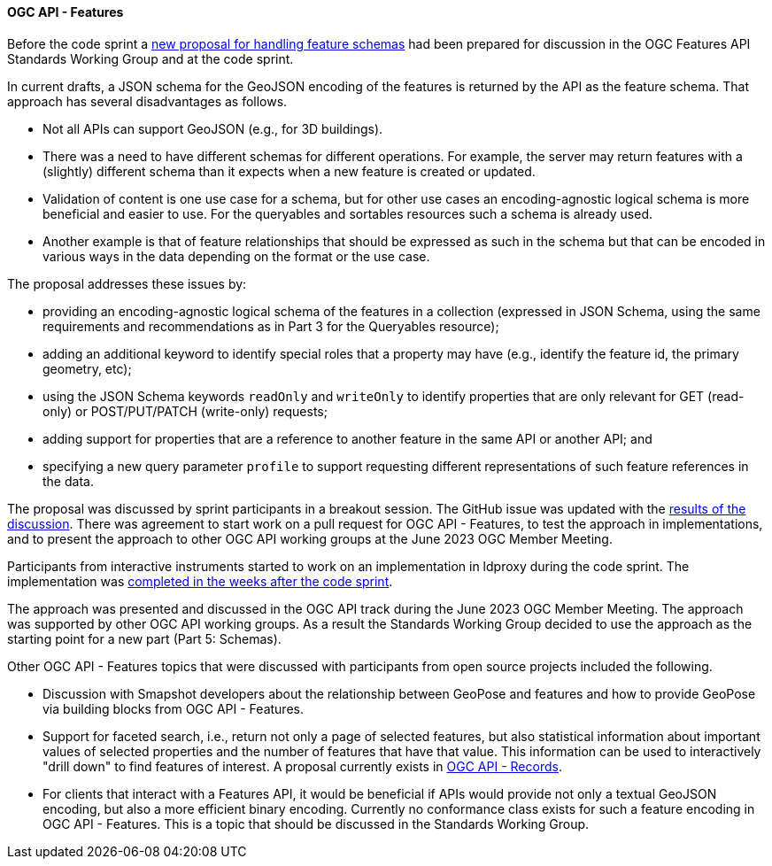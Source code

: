 ==== OGC API - Features

Before the code sprint a https://github.com/opengeospatial/ogcapi-features/issues/740#issuecomment-1501758135[new proposal for handling feature schemas] had been prepared for discussion in the OGC Features API Standards Working Group and at the code sprint.

In current drafts, a JSON schema for the GeoJSON encoding of the features is returned by the API as the feature schema. That approach has several disadvantages as follows.

* Not all APIs can support GeoJSON (e.g., for 3D buildings).
* There was a need to have different schemas for different operations. For example, the server may return features with a (slightly) different schema than it expects when a new feature is created or updated.
* Validation of content is one use case for a schema, but for other use cases an encoding-agnostic logical schema is more beneficial and easier to use. For the queryables and sortables resources such a schema is already used.
* Another example is that of feature relationships that should be expressed as such in the schema but that can be encoded in various ways in the data depending on the format or the use case.

The proposal addresses these issues by: 

* providing an encoding-agnostic logical schema of the features in a collection (expressed in JSON Schema, using the same requirements and recommendations as in Part 3 for the Queryables resource);
* adding an additional keyword to identify special roles that a property may have (e.g., identify the feature id, the primary geometry, etc);
* using the JSON Schema keywords `readOnly` and `writeOnly` to identify properties that are only relevant for GET (read-only) or POST/PUT/PATCH (write-only) requests;
* adding support for properties that are a reference to another feature in the same API or another API; and
* specifying a new query parameter `profile` to support requesting different representations of such feature references in the data.

The proposal was discussed by sprint participants in a breakout session. The GitHub issue was updated with the https://github.com/opengeospatial/ogcapi-features/issues/740#issuecomment-1523806821[results of the discussion]. There was agreement to start work on a pull request for OGC API - Features, to test the approach in implementations, and to present the approach to other OGC API working groups at the June 2023 OGC Member Meeting.

Participants from interactive instruments started to work on an implementation in ldproxy during the code sprint. The implementation was https://github.com/opengeospatial/ogcapi-features/issues/740#issuecomment-1577105899[completed in the weeks after the code sprint].

The approach was presented and discussed in the OGC API track during the June 2023 OGC Member Meeting. The approach was supported by other OGC API working groups. As a result the Standards Working Group decided to use the approach as the starting point for a new part (Part 5: Schemas).

Other OGC API - Features topics that were discussed with participants from open source projects included the following.

* Discussion with Smapshot developers about the relationship between GeoPose and features and how to provide GeoPose via building blocks from OGC API - Features.
* Support for faceted search, i.e., return not only a page of selected features, but also statistical information about important values of selected properties and the number of features that have that value. This information can be used to interactively "drill down" to find features of interest. A proposal currently exists in https://github.com/opengeospatial/ogcapi-records/tree/master/proposals/aggregations[OGC API - Records].
* For clients that interact with a Features API, it would be beneficial if APIs would provide not only a textual GeoJSON encoding, but also a more efficient binary encoding. Currently no conformance class exists for such a feature encoding in OGC API - Features. This is a topic that should be discussed in the Standards Working Group.